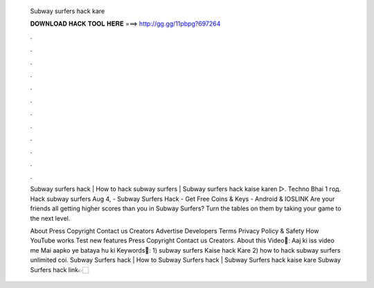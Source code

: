   Subway surfers hack kare
  
  
  
  𝐃𝐎𝐖𝐍𝐋𝐎𝐀𝐃 𝐇𝐀𝐂𝐊 𝐓𝐎𝐎𝐋 𝐇𝐄𝐑𝐄 ===> http://gg.gg/11pbpg?697264
  
  
  
  .
  
  
  
  .
  
  
  
  .
  
  
  
  .
  
  
  
  .
  
  
  
  .
  
  
  
  .
  
  
  
  .
  
  
  
  .
  
  
  
  .
  
  
  
  .
  
  
  
  .
  
  Subway surfers hack | How to hack subway surfers | Subway surfers hack kaise karen ▻. Techno Bhai 1 год. Hack subway surfers  Aug 4, - Subway Surfers Hack - Get Free Coins & Keys - Android & IOSLINK Are your friends all getting higher scores than you in Subway Surfers? Turn the tables on them by taking your game to the next level.
  
  About Press Copyright Contact us Creators Advertise Developers Terms Privacy Policy & Safety How YouTube works Test new features Press Copyright Contact us Creators. About this Video🎥: Aaj ki iss video me Mai aapko ye bataya hu ki Keywords📝: 1) subway surfers Kaise hack Kare 2) how to hack subway surfers unlimited coi. Subway Surfers hack | How to Subway Surfers hack | Subway Surfers hack kaise kare Subway Surfers hack link👉🏻
